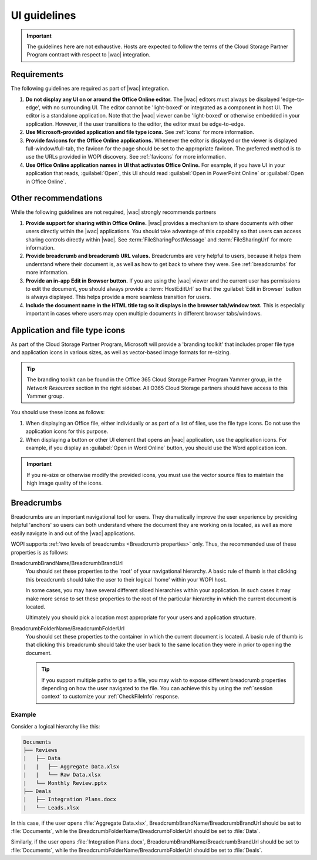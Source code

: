 
..  _ui guidelines:

UI guidelines
=============

..  important::

    The guidelines here are not exhaustive. Hosts are expected to follow the terms of the Cloud Storage Partner
    Program contract with respect to |wac| integration.


Requirements
------------

The following guidelines are required as part of |wac| integration.

#.  **Do not display any UI on or around the Office Online editor.** The |wac| editors must always be displayed
    'edge-to-edge', with no surrounding UI. The editor cannot be 'light-boxed' or integrated as a component in host
    UI. The editor is a standalone application. Note that the |wac| viewer can be 'light-boxed' or otherwise embedded
    in your application. However, if the user transitions to the editor, the editor must be edge-to-edge.
#.  **Use Microsoft-provided application and file type icons.** See :ref:`icons` for more information.
#.  **Provide favicons for the Office Online applications.** Whenever the editor is displayed or the viewer is
    displayed full-window/full-tab, the favicon for the page should be set to the appropriate favicon. The preferred
    method is to use the URLs provided in WOPI discovery. See :ref:`favicons` for more information.
#.  **Use Office Online application names in UI that activates Office Online.** For example, if you have UI in your
    application that reads, :guilabel:`Open`, this UI should read :guilabel:`Open in PowerPoint Online` or
    :guilabel:`Open in Office Online`.


Other recommendations
---------------------

While the following guidelines are not required, |wac| strongly recommends partners

#.  **Provide support for sharing within Office Online.** |wac| provides a mechanism to share documents with other
    users directly within the |wac| applications. You should take advantage of this capability so that users can access
    sharing controls directly within |wac|. See :term:`FileSharingPostMessage` and :term:`FileSharingUrl` for more
    information.
#.  **Provide breadcrumb and breadcrumb URL values.** Breadcrumbs are very helpful to users, because it helps them
    understand where their document is, as well as how to get back to where they were. See :ref:`breadcrumbs` for
    more information.
#.  **Provide an in-app Edit in Browser button.** If you are using the |wac| viewer and the current user has
    permissions to edit the document, you should always provide a :term:`HostEditUrl` so that the
    :guilabel:`Edit in Browser` button is always displayed. This helps provide a more seamless transition for users.

    ..  seealso::
        You can also use the :term:`EditModePostMessage` property to receive a PostMessage when the
        :guilabel:`Edit in Browser` button is clicked, so you can handle the transition to edit mode yourself.

#.  **Include the document name in the HTML title tag so it displays in the browser tab/window text.** This is
    especially important in cases where users may open multiple documents in different browser tabs/windows.


..  _icons:

Application and file type icons
-------------------------------

As part of the Cloud Storage Partner Program, Microsoft will provide a 'branding toolkit' that includes proper file
type and application icons in various sizes, as well as vector-based image formats for re-sizing.

..  tip::

    The branding toolkit can be found in the Office 365 Cloud Storage Partner Program Yammer group, in the
    *Network Resources* section in the right sidebar. All O365 Cloud Storage partners should have access to this
    Yammer group.

You should use these icons as follows:

#.  When displaying an Office file, either individually or as part of a list of files, use the file type icons. Do
    not use the application icons for this purpose.
#.  When displaying a button or other UI element that opens an |wac| application, use the application icons. For
    example, if you display an :guilabel:`Open in Word Online` button, you should use the Word application icon.

..  important::

    If you re-size or otherwise modify the provided icons, you must use the vector source files to maintain the
    high image quality of the icons.


..  _breadcrumbs:

Breadcrumbs
-----------

Breadcrumbs are an important navigational tool for users. They dramatically improve the user experience by
providing helpful 'anchors' so users can both understand where the document they are working on is located, as well as
more easily navigate in and out of the |wac| applications.

WOPI supports :ref:`two levels of breadcrumbs <Breadcrumb properties>` only. Thus, the recommended use of these
properties is as follows:

BreadcrumbBrandName/BreadcrumbBrandUrl
    You should set these properties to the 'root' of your navigational hierarchy. A basic rule of thumb is that
    clicking this breadcrumb should take the user to their logical 'home' within your WOPI host.

    In some cases, you may have several different siloed hierarchies within your application. In such cases it may make
    more sense to set these properties to the root of the particular hierarchy in which the current document is
    located.

    Ultimately you should pick a location most appropriate for your users and application structure.


BreadcrumbFolderName/BreadcrumbFolderUrl
    You should set these properties to the container in which the current document is located. A basic rule of thumb
    is that clicking this breadcrumb should take the user back to the same location they were in prior to opening the
    document.

    ..  tip::

        If you support multiple paths to get to a file, you may wish to expose different breadcrumb properties
        depending on how the user navigated to the file. You can achieve this by using the :ref:`session context` to
        customize your :ref:`CheckFileInfo` response.


Example
~~~~~~~

Consider a logical hierarchy like this:

..  code-block:: none

    Documents
    ├── Reviews
    |   ├── Data
    |   |   ├── Aggregate Data.xlsx
    |   |   └── Raw Data.xlsx
    |   └── Monthly Review.pptx
    ├── Deals
    |   ├── Integration Plans.docx
    |   └── Leads.xlsx

In this case, if the user opens :file:`Aggregate Data.xlsx`, BreadcrumbBrandName/BreadcrumbBrandUrl should be set to
:file:`Documents`, while the BreadcrumbFolderName/BreadcrumbFolderUrl should be set to :file:`Data`.

Similarly, if the user opens :file:`Integration Plans.docx`, BreadcrumbBrandName/BreadcrumbBrandUrl should be set to
:file:`Documents`, while the BreadcrumbFolderName/BreadcrumbFolderUrl should be set to :file:`Deals`.
